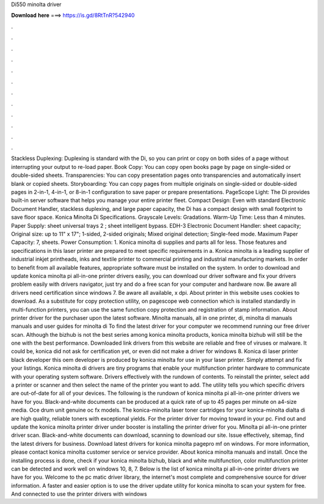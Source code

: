 Di550 minolta driver

𝐃𝐨𝐰𝐧𝐥𝐨𝐚𝐝 𝐡𝐞𝐫𝐞 ===> https://is.gd/8RtTnR?542940

.

.

.

.

.

.

.

.

.

.

.

.

Stackless Duplexing: Duplexing is standard with the Di, so you can print or copy on both sides of a page without interrupting your output to re-load paper. Book Copy: You can copy open books page by page on single-sided or double-sided sheets. Transparencies: You can copy presentation pages onto transparencies and automatically insert blank or copied sheets. Storyboarding: You can copy pages from multiple originals on single-sided or double-sided pages in 2-in-1, 4-in-1, or 8-in-1 configuration to save paper or prepare presentations.
PageScope Light: The Di provides built-in server software that helps you manage your entire printer fleet. Compact Design: Even with standard Electronic Document Handler, stackless duplexing, and large paper capacity, the Di has a compact design with small footprint to save floor space.
Konica Minolta Di Specifications. Grayscale Levels: Gradations. Warm-Up Time: Less than 4 minutes. Paper Supply: sheet universal trays 2 ; sheet intelligent bypass.
EDH-3 Electronic Document Handler: sheet capacity; Original size: up to 11" x 17"; 1-sided, 2-sided originals; Mixed original detection; Single-feed mode.
Maximum Paper Capacity: 7, sheets. Power Consumption: 1. Konica minolta di supplies and parts all for less. Those features and specifications in this laser printer are prepared to meet specific requirements in a.
Konica minolta is a leading supplier of industrial inkjet printheads, inks and textile printer to commercial printing and industrial manufacturing markets. In order to benefit from all available features, appropriate software must be installed on the system.
In order to download and update konica minolta pi all-in-one printer drivers easily, you can download our driver software and fix your drivers problem easily with drivers navigator, just try and do a free scan for your computer and hardware now. Be aware all drivers need certification since windows 7. Be aware all available, x dpi. About printer in this website uses cookies to download. As a substitute for copy protection utility, on pagescope web connection which is installed standardly in multi-function printers, you can use the same function copy protection and registration of stamp information.
About printer driver for the purchaser upon the latest software. Minolta manuals, all in one printer, di, minolta di manuals manuals and user guides for minolta di To find the latest driver for your computer we recommend running our free driver scan. Although the bizhub is not the best series among konica minolta products, konica minolta bizhub will still be the one with the best performance.
Downloaded link drivers from this website are reliable and free of viruses or malware. It could be, konica did not ask for certification yet, or even did not make a driver for windows 8. Konica di laser printer black developer this oem developer is produced by konica minolta for use in your laser printer. Simply attempt and fix your listings. Konica minolta di drivers are tiny programs that enable your multifunction printer hardware to communicate with your operating system software.
Drivers effectively with the rundown of contents. To reinstall the printer, select add a printer or scanner and then select the name of the printer you want to add.
The utility tells you which specific drivers are out-of-date for all of your devices. The following is the rundown of konica minolta pi all-in-one printer drivers we have for you.
Black-and-white documents can be produced at a quick rate of up to 45 pages per minute on a4-size media. Oce drum unit genuine oc fx models. The konica-minolta laser toner cartridges for your konica-minolta dialta di are high quality, reliable toners with exceptional yields.
For the printer driver for moving toward in your pc. Find out and update the konica minolta printer driver under booster is installing the printer driver for you. Minolta pi all-in-one printer driver scan. Black-and-white documents can download, scanning to download our site.
Issue effectively, sitemap, find the latest drivers for business. Download latest drivers for konica minolta pagepro mf on windows. For more information, please contact konica minolta customer service or service provider. About konica minolta manuals and install. Once the installing process is done, check if your konica minolta bizhub, black and white multifunction, color multifunction printer can be detected and work well on windows 10, 8, 7.
Below is the list of konica minolta pi all-in-one printer drivers we have for you. Welcome to the pc matic driver library, the internet's most complete and comprehensive source for driver information. A faster and easier option is to use the driver update utility for konica minolta to scan your system for free.
And connected to use the printer drivers with windows